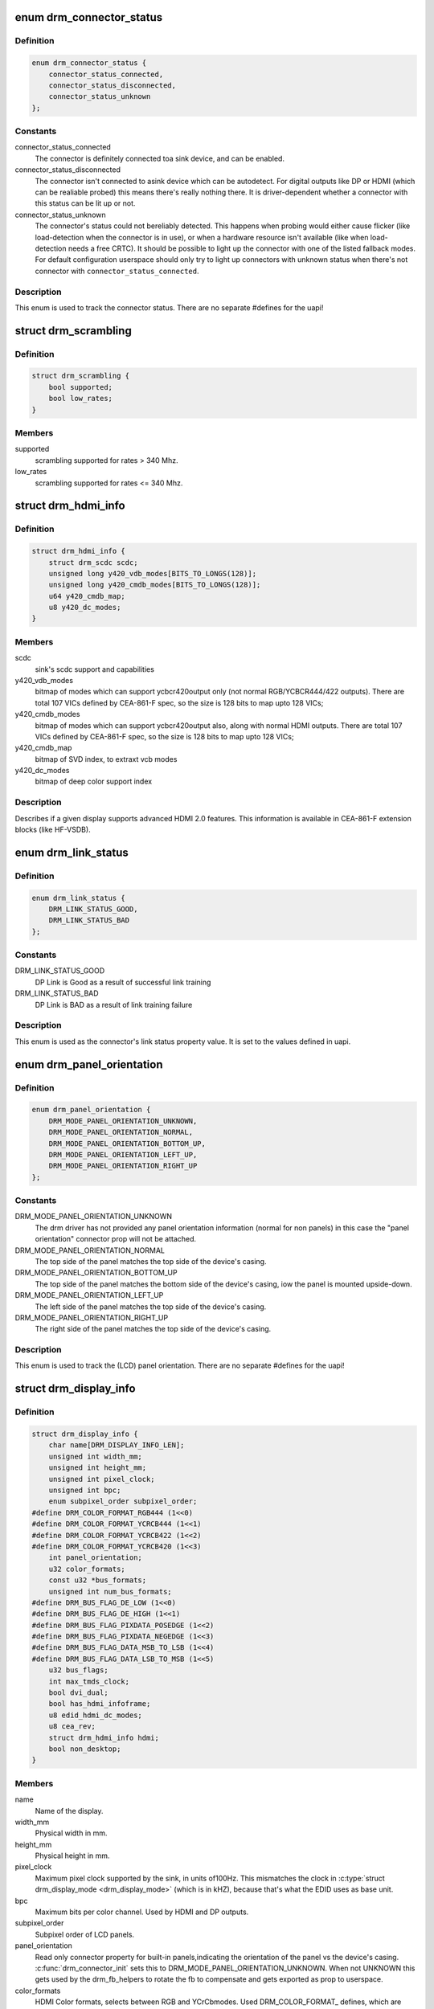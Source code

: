 .. -*- coding: utf-8; mode: rst -*-
.. src-file: include/drm/drm_connector.h

.. _`drm_connector_status`:

enum drm_connector_status
=========================

.. c:type:: enum drm_connector_status

    status for a \ :c:type:`struct drm_connector <drm_connector>`\ 

.. _`drm_connector_status.definition`:

Definition
----------

.. code-block:: c

    enum drm_connector_status {
        connector_status_connected,
        connector_status_disconnected,
        connector_status_unknown
    };

.. _`drm_connector_status.constants`:

Constants
---------

connector_status_connected
    The connector is definitely connected toa sink device, and can be enabled.

connector_status_disconnected
    The connector isn't connected to asink device which can be autodetect. For digital outputs like DP or
    HDMI (which can be realiable probed) this means there's really
    nothing there. It is driver-dependent whether a connector with this
    status can be lit up or not.

connector_status_unknown
    The connector's status could not bereliably detected. This happens when probing would either cause
    flicker (like load-detection when the connector is in use), or when a
    hardware resource isn't available (like when load-detection needs a
    free CRTC). It should be possible to light up the connector with one
    of the listed fallback modes. For default configuration userspace
    should only try to light up connectors with unknown status when
    there's not connector with \ ``connector_status_connected``\ .

.. _`drm_connector_status.description`:

Description
-----------

This enum is used to track the connector status. There are no separate
#defines for the uapi!

.. _`drm_scrambling`:

struct drm_scrambling
=====================

.. c:type:: struct drm_scrambling

    sink's scrambling support.

.. _`drm_scrambling.definition`:

Definition
----------

.. code-block:: c

    struct drm_scrambling {
        bool supported;
        bool low_rates;
    }

.. _`drm_scrambling.members`:

Members
-------

supported
    scrambling supported for rates > 340 Mhz.

low_rates
    scrambling supported for rates <= 340 Mhz.

.. _`drm_hdmi_info`:

struct drm_hdmi_info
====================

.. c:type:: struct drm_hdmi_info

    runtime information about the connected HDMI sink

.. _`drm_hdmi_info.definition`:

Definition
----------

.. code-block:: c

    struct drm_hdmi_info {
        struct drm_scdc scdc;
        unsigned long y420_vdb_modes[BITS_TO_LONGS(128)];
        unsigned long y420_cmdb_modes[BITS_TO_LONGS(128)];
        u64 y420_cmdb_map;
        u8 y420_dc_modes;
    }

.. _`drm_hdmi_info.members`:

Members
-------

scdc
    sink's scdc support and capabilities

y420_vdb_modes
    bitmap of modes which can support ycbcr420output only (not normal RGB/YCBCR444/422 outputs). There are total
    107 VICs defined by CEA-861-F spec, so the size is 128 bits to map
    upto 128 VICs;

y420_cmdb_modes
    bitmap of modes which can support ycbcr420output also, along with normal HDMI outputs. There are total 107
    VICs defined by CEA-861-F spec, so the size is 128 bits to map upto
    128 VICs;

y420_cmdb_map
    bitmap of SVD index, to extraxt vcb modes

y420_dc_modes
    bitmap of deep color support index

.. _`drm_hdmi_info.description`:

Description
-----------

Describes if a given display supports advanced HDMI 2.0 features.
This information is available in CEA-861-F extension blocks (like HF-VSDB).

.. _`drm_link_status`:

enum drm_link_status
====================

.. c:type:: enum drm_link_status

    connector's link_status property value

.. _`drm_link_status.definition`:

Definition
----------

.. code-block:: c

    enum drm_link_status {
        DRM_LINK_STATUS_GOOD,
        DRM_LINK_STATUS_BAD
    };

.. _`drm_link_status.constants`:

Constants
---------

DRM_LINK_STATUS_GOOD
    DP Link is Good as a result of successful
    link training

DRM_LINK_STATUS_BAD
    DP Link is BAD as a result of link training
    failure

.. _`drm_link_status.description`:

Description
-----------

This enum is used as the connector's link status property value.
It is set to the values defined in uapi.

.. _`drm_panel_orientation`:

enum drm_panel_orientation
==========================

.. c:type:: enum drm_panel_orientation

    panel_orientation info for \ :c:type:`struct drm_display_info <drm_display_info>`\ 

.. _`drm_panel_orientation.definition`:

Definition
----------

.. code-block:: c

    enum drm_panel_orientation {
        DRM_MODE_PANEL_ORIENTATION_UNKNOWN,
        DRM_MODE_PANEL_ORIENTATION_NORMAL,
        DRM_MODE_PANEL_ORIENTATION_BOTTOM_UP,
        DRM_MODE_PANEL_ORIENTATION_LEFT_UP,
        DRM_MODE_PANEL_ORIENTATION_RIGHT_UP
    };

.. _`drm_panel_orientation.constants`:

Constants
---------

DRM_MODE_PANEL_ORIENTATION_UNKNOWN
    The drm driver has not provided any
    panel orientation information (normal
    for non panels) in this case the "panel
    orientation" connector prop will not be
    attached.

DRM_MODE_PANEL_ORIENTATION_NORMAL
    The top side of the panel matches the
    top side of the device's casing.

DRM_MODE_PANEL_ORIENTATION_BOTTOM_UP
    The top side of the panel matches the
    bottom side of the device's casing, iow
    the panel is mounted upside-down.

DRM_MODE_PANEL_ORIENTATION_LEFT_UP
    The left side of the panel matches the
    top side of the device's casing.

DRM_MODE_PANEL_ORIENTATION_RIGHT_UP
    The right side of the panel matches the
    top side of the device's casing.

.. _`drm_panel_orientation.description`:

Description
-----------

This enum is used to track the (LCD) panel orientation. There are no
separate #defines for the uapi!

.. _`drm_display_info`:

struct drm_display_info
=======================

.. c:type:: struct drm_display_info

    runtime data about the connected sink

.. _`drm_display_info.definition`:

Definition
----------

.. code-block:: c

    struct drm_display_info {
        char name[DRM_DISPLAY_INFO_LEN];
        unsigned int width_mm;
        unsigned int height_mm;
        unsigned int pixel_clock;
        unsigned int bpc;
        enum subpixel_order subpixel_order;
    #define DRM_COLOR_FORMAT_RGB444 (1<<0)
    #define DRM_COLOR_FORMAT_YCRCB444 (1<<1)
    #define DRM_COLOR_FORMAT_YCRCB422 (1<<2)
    #define DRM_COLOR_FORMAT_YCRCB420 (1<<3)
        int panel_orientation;
        u32 color_formats;
        const u32 *bus_formats;
        unsigned int num_bus_formats;
    #define DRM_BUS_FLAG_DE_LOW (1<<0)
    #define DRM_BUS_FLAG_DE_HIGH (1<<1)
    #define DRM_BUS_FLAG_PIXDATA_POSEDGE (1<<2)
    #define DRM_BUS_FLAG_PIXDATA_NEGEDGE (1<<3)
    #define DRM_BUS_FLAG_DATA_MSB_TO_LSB (1<<4)
    #define DRM_BUS_FLAG_DATA_LSB_TO_MSB (1<<5)
        u32 bus_flags;
        int max_tmds_clock;
        bool dvi_dual;
        bool has_hdmi_infoframe;
        u8 edid_hdmi_dc_modes;
        u8 cea_rev;
        struct drm_hdmi_info hdmi;
        bool non_desktop;
    }

.. _`drm_display_info.members`:

Members
-------

name
    Name of the display.

width_mm
    Physical width in mm.

height_mm
    Physical height in mm.

pixel_clock
    Maximum pixel clock supported by the sink, in units of100Hz. This mismatches the clock in \ :c:type:`struct drm_display_mode <drm_display_mode>`\  (which is in
    kHZ), because that's what the EDID uses as base unit.

bpc
    Maximum bits per color channel. Used by HDMI and DP outputs.

subpixel_order
    Subpixel order of LCD panels.

panel_orientation
    Read only connector property for built-in panels,indicating the orientation of the panel vs the device's casing.
    \ :c:func:`drm_connector_init`\  sets this to DRM_MODE_PANEL_ORIENTATION_UNKNOWN.
    When not UNKNOWN this gets used by the drm_fb_helpers to rotate the
    fb to compensate and gets exported as prop to userspace.

color_formats
    HDMI Color formats, selects between RGB and YCrCbmodes. Used DRM_COLOR_FORMAT\_ defines, which are _not_ the same ones
    as used to describe the pixel format in framebuffers, and also don't
    match the formats in \ ``bus_formats``\  which are shared with v4l.

bus_formats
    Pixel data format on the wire, somewhat redundant with@color_formats. Array of size \ ``num_bus_formats``\  encoded using
    MEDIA_BUS_FMT\_ defines shared with v4l and media drivers.

num_bus_formats
    Size of \ ``bus_formats``\  array.

bus_flags
    Additional information (like pixel signal polarity) forthe pixel data on the bus, using DRM_BUS_FLAGS\_ defines.

max_tmds_clock
    Maximum TMDS clock rate supported by thesink in kHz. 0 means undefined.

dvi_dual
    Dual-link DVI sink?

has_hdmi_infoframe
    Does the sink support the HDMI infoframe?

edid_hdmi_dc_modes
    Mask of supported hdmi deep color modes. Evenmore stuff redundant with \ ``bus_formats``\ .

cea_rev
    CEA revision of the HDMI sink.

hdmi
    advance features of a HDMI sink.

non_desktop
    Non desktop display (HMD).

.. _`drm_display_info.description`:

Description
-----------

Describes a given display (e.g. CRT or flat panel) and its limitations. For
fixed display sinks like built-in panels there's not much difference between
this and \ :c:type:`struct drm_connector <drm_connector>`\ . But for sinks with a real cable this
structure is meant to describe all the things at the other end of the cable.

For sinks which provide an EDID this can be filled out by calling
\ :c:func:`drm_add_edid_modes`\ .

.. _`drm_tv_connector_state`:

struct drm_tv_connector_state
=============================

.. c:type:: struct drm_tv_connector_state

    TV connector related states

.. _`drm_tv_connector_state.definition`:

Definition
----------

.. code-block:: c

    struct drm_tv_connector_state {
        enum drm_mode_subconnector subconnector;
        struct {
            unsigned int left;
            unsigned int right;
            unsigned int top;
            unsigned int bottom;
        } margins;
        unsigned int mode;
        unsigned int brightness;
        unsigned int contrast;
        unsigned int flicker_reduction;
        unsigned int overscan;
        unsigned int saturation;
        unsigned int hue;
    }

.. _`drm_tv_connector_state.members`:

Members
-------

subconnector
    selected subconnector

margins
    left/right/top/bottom margins

mode
    TV mode

brightness
    brightness in percent

contrast
    contrast in percent

flicker_reduction
    flicker reduction in percent

overscan
    overscan in percent

saturation
    saturation in percent

hue
    hue in percent

.. _`drm_connector_state`:

struct drm_connector_state
==========================

.. c:type:: struct drm_connector_state

    mutable connector state

.. _`drm_connector_state.definition`:

Definition
----------

.. code-block:: c

    struct drm_connector_state {
        struct drm_connector *connector;
        struct drm_crtc *crtc;
        struct drm_encoder *best_encoder;
        enum drm_link_status link_status;
        struct drm_atomic_state *state;
        struct drm_crtc_commit *commit;
        struct drm_tv_connector_state tv;
        enum hdmi_picture_aspect picture_aspect_ratio;
        unsigned int scaling_mode;
    }

.. _`drm_connector_state.members`:

Members
-------

connector
    backpointer to the connector

crtc
    CRTC to connect connector to, NULL if disabled.
    Do not change this directly, use \ :c:func:`drm_atomic_set_crtc_for_connector`\ 
    instead.

best_encoder
    can be used by helpers and drivers to select the encoder

link_status
    Connector link_status to keep track of whether link isGOOD or BAD to notify userspace if retraining is necessary.

state
    backpointer to global drm_atomic_state

commit
    Tracks the pending commit to prevent use-after-free conditions.
    Is only set when \ ``crtc``\  is NULL.

tv
    TV connector state

picture_aspect_ratio
    Connector property to control theHDMI infoframe aspect ratio setting.

    The \ ``DRM_MODE_PICTURE_ASPECT_``\ \* values much match the
    values for \ :c:type:`enum hdmi_picture_aspect <hdmi_picture_aspect>`\ 

scaling_mode
    Connector property to control theupscaling, mostly used for built-in panels.

.. _`drm_connector_funcs`:

struct drm_connector_funcs
==========================

.. c:type:: struct drm_connector_funcs

    control connectors on a given device

.. _`drm_connector_funcs.definition`:

Definition
----------

.. code-block:: c

    struct drm_connector_funcs {
        int (*dpms)(struct drm_connector *connector, int mode);
        void (*reset)(struct drm_connector *connector);
        enum drm_connector_status (*detect)(struct drm_connector *connector, bool force);
        void (*force)(struct drm_connector *connector);
        int (*fill_modes)(struct drm_connector *connector, uint32_t max_width, uint32_t max_height);
        int (*set_property)(struct drm_connector *connector, struct drm_property *property, uint64_t val);
        int (*late_register)(struct drm_connector *connector);
        void (*early_unregister)(struct drm_connector *connector);
        void (*destroy)(struct drm_connector *connector);
        struct drm_connector_state *(*atomic_duplicate_state)(struct drm_connector *connector);
        void (*atomic_destroy_state)(struct drm_connector *connector, struct drm_connector_state *state);
        int (*atomic_set_property)(struct drm_connector *connector,struct drm_connector_state *state,struct drm_property *property, uint64_t val);
        int (*atomic_get_property)(struct drm_connector *connector,const struct drm_connector_state *state,struct drm_property *property, uint64_t *val);
        void (*atomic_print_state)(struct drm_printer *p, const struct drm_connector_state *state);
    }

.. _`drm_connector_funcs.members`:

Members
-------

dpms

    Legacy entry point to set the per-connector DPMS state. Legacy DPMS
    is exposed as a standard property on the connector, but diverted to
    this callback in the drm core. Note that atomic drivers don't
    implement the 4 level DPMS support on the connector any more, but
    instead only have an on/off "ACTIVE" property on the CRTC object.

    This hook is not used by atomic drivers, remapping of the legacy DPMS
    property is entirely handled in the DRM core.

    RETURNS:

    0 on success or a negative error code on failure.

reset

    Reset connector hardware and software state to off. This function isn't
    called by the core directly, only through \ :c:func:`drm_mode_config_reset`\ .
    It's not a helper hook only for historical reasons.

    Atomic drivers can use \ :c:func:`drm_atomic_helper_connector_reset`\  to reset
    atomic state using this hook.

detect

    Check to see if anything is attached to the connector. The parameter
    force is set to false whilst polling, true when checking the
    connector due to a user request. force can be used by the driver to
    avoid expensive, destructive operations during automated probing.

    This callback is optional, if not implemented the connector will be
    considered as always being attached.

    FIXME:

    Note that this hook is only called by the probe helper. It's not in
    the helper library vtable purely for historical reasons. The only DRM
    core entry point to probe connector state is \ ``fill_modes``\ .

    Note that the helper library will already hold
    \ :c:type:`drm_mode_config.connection_mutex <drm_mode_config>`\ . Drivers which need to grab additional
    locks to avoid races with concurrent modeset changes need to use
    \ :c:type:`drm_connector_helper_funcs.detect_ctx <drm_connector_helper_funcs>`\  instead.

    RETURNS:

    drm_connector_status indicating the connector's status.

force

    This function is called to update internal encoder state when the
    connector is forced to a certain state by userspace, either through
    the sysfs interfaces or on the kernel cmdline. In that case the
    \ ``detect``\  callback isn't called.

    FIXME:

    Note that this hook is only called by the probe helper. It's not in
    the helper library vtable purely for historical reasons. The only DRM
    core entry point to probe connector state is \ ``fill_modes``\ .

fill_modes

    Entry point for output detection and basic mode validation. The
    driver should reprobe the output if needed (e.g. when hotplug
    handling is unreliable), add all detected modes to \ :c:type:`drm_connector.modes <drm_connector>`\ 
    and filter out any the device can't support in any configuration. It
    also needs to filter out any modes wider or higher than the
    parameters max_width and max_height indicate.

    The drivers must also prune any modes no longer valid from
    \ :c:type:`drm_connector.modes <drm_connector>`\ . Furthermore it must update
    \ :c:type:`drm_connector.status <drm_connector>`\  and \ :c:type:`drm_connector.edid <drm_connector>`\ .  If no EDID has been
    received for this output connector->edid must be NULL.

    Drivers using the probe helpers should use
    \ :c:func:`drm_helper_probe_single_connector_modes`\  or
    \ :c:func:`drm_helper_probe_single_connector_modes_nomerge`\  to implement this
    function.

    RETURNS:

    The number of modes detected and filled into \ :c:type:`drm_connector.modes <drm_connector>`\ .

set_property

    This is the legacy entry point to update a property attached to the
    connector.

    This callback is optional if the driver does not support any legacy
    driver-private properties. For atomic drivers it is not used because
    property handling is done entirely in the DRM core.

    RETURNS:

    0 on success or a negative error code on failure.

late_register

    This optional hook can be used to register additional userspace
    interfaces attached to the connector, light backlight control, i2c,
    DP aux or similar interfaces. It is called late in the driver load
    sequence from \ :c:func:`drm_connector_register`\  when registering all the
    core drm connector interfaces. Everything added from this callback
    should be unregistered in the early_unregister callback.

    This is called while holding \ :c:type:`drm_connector.mutex <drm_connector>`\ .

    Returns:

    0 on success, or a negative error code on failure.

early_unregister

    This optional hook should be used to unregister the additional
    userspace interfaces attached to the connector from
    \ :c:func:`late_register`\ . It is called from \ :c:func:`drm_connector_unregister`\ ,
    early in the driver unload sequence to disable userspace access
    before data structures are torndown.

    This is called while holding \ :c:type:`drm_connector.mutex <drm_connector>`\ .

destroy

    Clean up connector resources. This is called at driver unload time
    through \ :c:func:`drm_mode_config_cleanup`\ . It can also be called at runtime
    when a connector is being hot-unplugged for drivers that support
    connector hotplugging (e.g. DisplayPort MST).

atomic_duplicate_state

    Duplicate the current atomic state for this connector and return it.
    The core and helpers guarantee that any atomic state duplicated with
    this hook and still owned by the caller (i.e. not transferred to the
    driver by calling \ :c:type:`drm_mode_config_funcs.atomic_commit <drm_mode_config_funcs>`\ ) will be
    cleaned up by calling the \ ``atomic_destroy_state``\  hook in this
    structure.

    Atomic drivers which don't subclass \ :c:type:`struct drm_connector_state <drm_connector_state>`\  should use
    \ :c:func:`drm_atomic_helper_connector_duplicate_state`\ . Drivers that subclass the
    state structure to extend it with driver-private state should use
    \ :c:func:`__drm_atomic_helper_connector_duplicate_state`\  to make sure shared state is
    duplicated in a consistent fashion across drivers.

    It is an error to call this hook before \ :c:type:`drm_connector.state <drm_connector>`\  has been
    initialized correctly.

    NOTE:

    If the duplicate state references refcounted resources this hook must
    acquire a reference for each of them. The driver must release these
    references again in \ ``atomic_destroy_state``\ .

    RETURNS:

    Duplicated atomic state or NULL when the allocation failed.

atomic_destroy_state

    Destroy a state duplicated with \ ``atomic_duplicate_state``\  and release
    or unreference all resources it references

atomic_set_property

    Decode a driver-private property value and store the decoded value
    into the passed-in state structure. Since the atomic core decodes all
    standardized properties (even for extensions beyond the core set of
    properties which might not be implemented by all drivers) this
    requires drivers to subclass the state structure.

    Such driver-private properties should really only be implemented for
    truly hardware/vendor specific state. Instead it is preferred to
    standardize atomic extension and decode the properties used to expose
    such an extension in the core.

    Do not call this function directly, use
    \ :c:func:`drm_atomic_connector_set_property`\  instead.

    This callback is optional if the driver does not support any
    driver-private atomic properties.

    NOTE:

    This function is called in the state assembly phase of atomic
    modesets, which can be aborted for any reason (including on
    userspace's request to just check whether a configuration would be
    possible). Drivers MUST NOT touch any persistent state (hardware or
    software) or data structures except the passed in \ ``state``\  parameter.

    Also since userspace controls in which order properties are set this
    function must not do any input validation (since the state update is
    incomplete and hence likely inconsistent). Instead any such input
    validation must be done in the various atomic_check callbacks.

    RETURNS:

    0 if the property has been found, -EINVAL if the property isn't
    implemented by the driver (which shouldn't ever happen, the core only
    asks for properties attached to this connector). No other validation
    is allowed by the driver. The core already checks that the property
    value is within the range (integer, valid enum value, ...) the driver
    set when registering the property.

atomic_get_property

    Reads out the decoded driver-private property. This is used to
    implement the GETCONNECTOR IOCTL.

    Do not call this function directly, use
    \ :c:func:`drm_atomic_connector_get_property`\  instead.

    This callback is optional if the driver does not support any
    driver-private atomic properties.

    RETURNS:

    0 on success, -EINVAL if the property isn't implemented by the
    driver (which shouldn't ever happen, the core only asks for
    properties attached to this connector).

atomic_print_state

    If driver subclasses \ :c:type:`struct drm_connector_state <drm_connector_state>`\ , it should implement
    this optional hook for printing additional driver specific state.

    Do not call this directly, use \ :c:func:`drm_atomic_connector_print_state`\ 
    instead.

.. _`drm_connector_funcs.description`:

Description
-----------

Each CRTC may have one or more connectors attached to it.  The functions
below allow the core DRM code to control connectors, enumerate available modes,
etc.

.. _`drm_connector`:

struct drm_connector
====================

.. c:type:: struct drm_connector

    central DRM connector control structure

.. _`drm_connector.definition`:

Definition
----------

.. code-block:: c

    struct drm_connector {
        struct drm_device *dev;
        struct device *kdev;
        struct device_attribute *attr;
        struct list_head head;
        struct drm_mode_object base;
        char *name;
        struct mutex mutex;
        unsigned index;
        int connector_type;
        int connector_type_id;
        bool interlace_allowed;
        bool doublescan_allowed;
        bool stereo_allowed;
        bool ycbcr_420_allowed;
        bool registered;
        struct list_head modes;
        enum drm_connector_status status;
        struct list_head probed_modes;
        struct drm_display_info display_info;
        const struct drm_connector_funcs *funcs;
        struct drm_property_blob *edid_blob_ptr;
        struct drm_object_properties properties;
        struct drm_property *scaling_mode_property;
        struct drm_property_blob *path_blob_ptr;
        struct drm_property_blob *tile_blob_ptr;
    #define DRM_CONNECTOR_POLL_HPD (1 << 0)
    #define DRM_CONNECTOR_POLL_CONNECT (1 << 1)
    #define DRM_CONNECTOR_POLL_DISCONNECT (1 << 2)
        uint8_t polled;
        int dpms;
        const struct drm_connector_helper_funcs *helper_private;
        struct drm_cmdline_mode cmdline_mode;
        enum drm_connector_force force;
        bool override_edid;
    #define DRM_CONNECTOR_MAX_ENCODER 3
        uint32_t encoder_ids[DRM_CONNECTOR_MAX_ENCODER];
        struct drm_encoder *encoder;
    #define MAX_ELD_BYTES 128
        uint8_t eld[MAX_ELD_BYTES];
        bool latency_present[2];
        int video_latency[2];
        int audio_latency[2];
        int null_edid_counter;
        unsigned bad_edid_counter;
        bool edid_corrupt;
        struct dentry *debugfs_entry;
        struct drm_connector_state *state;
        bool has_tile;
        struct drm_tile_group *tile_group;
        bool tile_is_single_monitor;
        uint8_t num_h_tile, num_v_tile;
        uint8_t tile_h_loc, tile_v_loc;
        uint16_t tile_h_size, tile_v_size;
        struct llist_node free_node;
    }

.. _`drm_connector.members`:

Members
-------

dev
    parent DRM device

kdev
    kernel device for sysfs attributes

attr
    sysfs attributes

head
    list management

base
    base KMS object

name
    human readable name, can be overwritten by the driver

mutex
    Lock for general connector state, but currently only protects@registered. Most of the connector state is still protected by
    \ :c:type:`drm_mode_config.mutex <drm_mode_config>`\ .

index
    Compacted connector index, which matches the position insidethe mode_config.list for drivers not supporting hot-add/removing. Can
    be used as an array index. It is invariant over the lifetime of the
    connector.

connector_type
    one of the DRM_MODE_CONNECTOR_<foo> types from drm_mode.h

connector_type_id
    index into connector type enum

interlace_allowed
    can this connector handle interlaced modes?

doublescan_allowed
    can this connector handle doublescan?

stereo_allowed
    can this connector handle stereo modes?

ycbcr_420_allowed
    This bool indicates if this connector iscapable of handling YCBCR 420 output. While parsing the EDID
    blocks, its very helpful to know, if the source is capable of
    handling YCBCR 420 outputs.

registered
    Is this connector exposed (registered) with userspace?Protected by \ ``mutex``\ .

modes
    Modes available on this connector (from \ :c:func:`fill_modes`\  + user).
    Protected by \ :c:type:`drm_mode_config.mutex <drm_mode_config>`\ .

status
    One of the drm_connector_status enums (connected, not, or unknown).
    Protected by \ :c:type:`drm_mode_config.mutex <drm_mode_config>`\ .

probed_modes
    These are modes added by probing with DDC or the BIOS, before
    filtering is applied. Used by the probe helpers. Protected by
    \ :c:type:`drm_mode_config.mutex <drm_mode_config>`\ .

display_info
    Display information is filled from EDID informationwhen a display is detected. For non hot-pluggable displays such as
    flat panels in embedded systems, the driver should initialize the
    \ :c:type:`drm_display_info.width_mm <drm_display_info>`\  and \ :c:type:`drm_display_info.height_mm <drm_display_info>`\  fields
    with the physical size of the display.

    Protected by \ :c:type:`drm_mode_config.mutex <drm_mode_config>`\ .

funcs
    connector control functions

edid_blob_ptr
    DRM property containing EDID if present

properties
    property tracking for this connector

scaling_mode_property
    Optional atomic property to control the upscaling.

path_blob_ptr

    DRM blob property data for the DP MST path property.

tile_blob_ptr

    DRM blob property data for the tile property (used mostly by DP MST).
    This is meant for screens which are driven through separate display
    pipelines represented by \ :c:type:`struct drm_crtc <drm_crtc>`\ , which might not be running with
    genlocked clocks. For tiled panels which are genlocked, like
    dual-link LVDS or dual-link DSI, the driver should try to not expose
    the tiling and virtualize both \ :c:type:`struct drm_crtc <drm_crtc>`\  and \ :c:type:`struct drm_plane <drm_plane>`\  if needed.

polled

    Connector polling mode, a combination of

    DRM_CONNECTOR_POLL_HPD
        The connector generates hotplug events and doesn't need to be
        periodically polled. The CONNECT and DISCONNECT flags must not
        be set together with the HPD flag.

    DRM_CONNECTOR_POLL_CONNECT
        Periodically poll the connector for connection.

    DRM_CONNECTOR_POLL_DISCONNECT
        Periodically poll the connector for disconnection.

    Set to 0 for connectors that don't support connection status
    discovery.

dpms
    current dpms state

helper_private
    mid-layer private data

cmdline_mode
    mode line parsed from the kernel cmdline for this connector

force
    a DRM_FORCE_<foo> state for forced mode sets

override_edid
    has the EDID been overwritten through debugfs for testing?

encoder_ids
    valid encoders for this connector

encoder
    Currently bound encoder driving this connector, if any.Only really meaningful for non-atomic drivers. Atomic drivers should
    instead look at \ :c:type:`drm_connector_state.best_encoder <drm_connector_state>`\ , and in case they
    need the CRTC driving this output, \ :c:type:`drm_connector_state.crtc <drm_connector_state>`\ .

eld
    EDID-like data, if present

latency_present
    AV delay info from ELD, if found

video_latency
    video latency info from ELD, if found

audio_latency
    audio latency info from ELD, if found

null_edid_counter
    track sinks that give us all zeros for the EDID

bad_edid_counter
    track sinks that give us an EDID with invalid checksum

edid_corrupt
    indicates whether the last read EDID was corrupt

debugfs_entry
    debugfs directory for this connector

state

    Current atomic state for this connector.

    This is protected by \ ``drm_mode_config``\ .connection_mutex. Note that
    nonblocking atomic commits access the current connector state without
    taking locks. Either by going through the \ :c:type:`struct drm_atomic_state <drm_atomic_state>`\ 
    pointers, see \ :c:func:`for_each_oldnew_connector_in_state`\ ,
    \ :c:func:`for_each_old_connector_in_state`\  and
    \ :c:func:`for_each_new_connector_in_state`\ . Or through careful ordering of
    atomic commit operations as implemented in the atomic helpers, see
    \ :c:type:`struct drm_crtc_commit <drm_crtc_commit>`\ .

has_tile
    is this connector connected to a tiled monitor

tile_group
    tile group for the connected monitor

tile_is_single_monitor
    whether the tile is one monitor housing

num_h_tile
    number of horizontal tiles in the tile group

num_v_tile
    number of vertical tiles in the tile group

tile_h_loc
    horizontal location of this tile

tile_v_loc
    vertical location of this tile

tile_h_size
    horizontal size of this tile.

tile_v_size
    vertical size of this tile.

free_node

    List used only by \ :c:type:`struct drm_connector_iter <drm_connector_iter>`\  to be able to clean up a
    connector from any context, in conjunction with
    \ :c:type:`drm_mode_config.connector_free_work <drm_mode_config>`\ .

.. _`drm_connector.description`:

Description
-----------

Each connector may be connected to one or more CRTCs, or may be clonable by
another connector if they can share a CRTC.  Each connector also has a specific
position in the broader display (referred to as a 'screen' though it could
span multiple monitors).

.. _`drm_connector_lookup`:

drm_connector_lookup
====================

.. c:function:: struct drm_connector *drm_connector_lookup(struct drm_device *dev, struct drm_file *file_priv, uint32_t id)

    lookup connector object

    :param struct drm_device \*dev:
        DRM device

    :param struct drm_file \*file_priv:
        drm file to check for lease against.

    :param uint32_t id:
        connector object id

.. _`drm_connector_lookup.description`:

Description
-----------

This function looks up the connector object specified by id
add takes a reference to it.

.. _`drm_connector_get`:

drm_connector_get
=================

.. c:function:: void drm_connector_get(struct drm_connector *connector)

    acquire a connector reference

    :param struct drm_connector \*connector:
        DRM connector

.. _`drm_connector_get.description`:

Description
-----------

This function increments the connector's refcount.

.. _`drm_connector_put`:

drm_connector_put
=================

.. c:function:: void drm_connector_put(struct drm_connector *connector)

    release a connector reference

    :param struct drm_connector \*connector:
        DRM connector

.. _`drm_connector_put.description`:

Description
-----------

This function decrements the connector's reference count and frees the
object if the reference count drops to zero.

.. _`drm_connector_reference`:

drm_connector_reference
=======================

.. c:function:: void drm_connector_reference(struct drm_connector *connector)

    acquire a connector reference

    :param struct drm_connector \*connector:
        DRM connector

.. _`drm_connector_reference.description`:

Description
-----------

This is a compatibility alias for \ :c:func:`drm_connector_get`\  and should not be
used by new code.

.. _`drm_connector_unreference`:

drm_connector_unreference
=========================

.. c:function:: void drm_connector_unreference(struct drm_connector *connector)

    release a connector reference

    :param struct drm_connector \*connector:
        DRM connector

.. _`drm_connector_unreference.description`:

Description
-----------

This is a compatibility alias for \ :c:func:`drm_connector_put`\  and should not be
used by new code.

.. _`drm_tile_group`:

struct drm_tile_group
=====================

.. c:type:: struct drm_tile_group

    Tile group metadata

.. _`drm_tile_group.definition`:

Definition
----------

.. code-block:: c

    struct drm_tile_group {
        struct kref refcount;
        struct drm_device *dev;
        int id;
        u8 group_data[8];
    }

.. _`drm_tile_group.members`:

Members
-------

refcount
    reference count

dev
    DRM device

id
    tile group id exposed to userspace

group_data
    Sink-private data identifying this group

.. _`drm_tile_group.description`:

Description
-----------

\ ``group_data``\  corresponds to displayid vend/prod/serial for external screens
with an EDID.

.. _`drm_connector_list_iter`:

struct drm_connector_list_iter
==============================

.. c:type:: struct drm_connector_list_iter

    connector_list iterator

.. _`drm_connector_list_iter.definition`:

Definition
----------

.. code-block:: c

    struct drm_connector_list_iter {
    }

.. _`drm_connector_list_iter.members`:

Members
-------

void
    no arguments

.. _`drm_connector_list_iter.description`:

Description
-----------

This iterator tracks state needed to be able to walk the connector_list
within struct drm_mode_config. Only use together with
\ :c:func:`drm_connector_list_iter_begin`\ , \ :c:func:`drm_connector_list_iter_end`\  and
\ :c:func:`drm_connector_list_iter_next`\  respectively the convenience macro
\ :c:func:`drm_for_each_connector_iter`\ .

.. _`drm_for_each_connector_iter`:

drm_for_each_connector_iter
===========================

.. c:function::  drm_for_each_connector_iter( connector,  iter)

    connector_list iterator macro

    :param  connector:
        \ :c:type:`struct drm_connector <drm_connector>`\  pointer used as cursor

    :param  iter:
        \ :c:type:`struct drm_connector_list_iter <drm_connector_list_iter>`\ 

.. _`drm_for_each_connector_iter.description`:

Description
-----------

Note that \ ``connector``\  is only valid within the list body, if you want to use
\ ``connector``\  after calling \ :c:func:`drm_connector_list_iter_end`\  then you need to grab
your own reference first using \ :c:func:`drm_connector_get`\ .

.. This file was automatic generated / don't edit.

